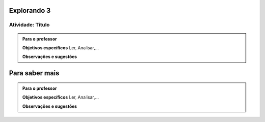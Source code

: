 ************
Explorando 3
************

.. _ativ-titulo-da-atividade:

-----------------
Atividade: Título
-----------------


.. admonition:: Para o professor

 **Objetivos específicos** Ler, Analisar,...

 **Observações e sugestões**  
 
***************
Para saber mais
***************

.. admonition:: Para o professor

 **Objetivos específicos** Ler, Analisar,...

 **Observações e sugestões**  
 
 